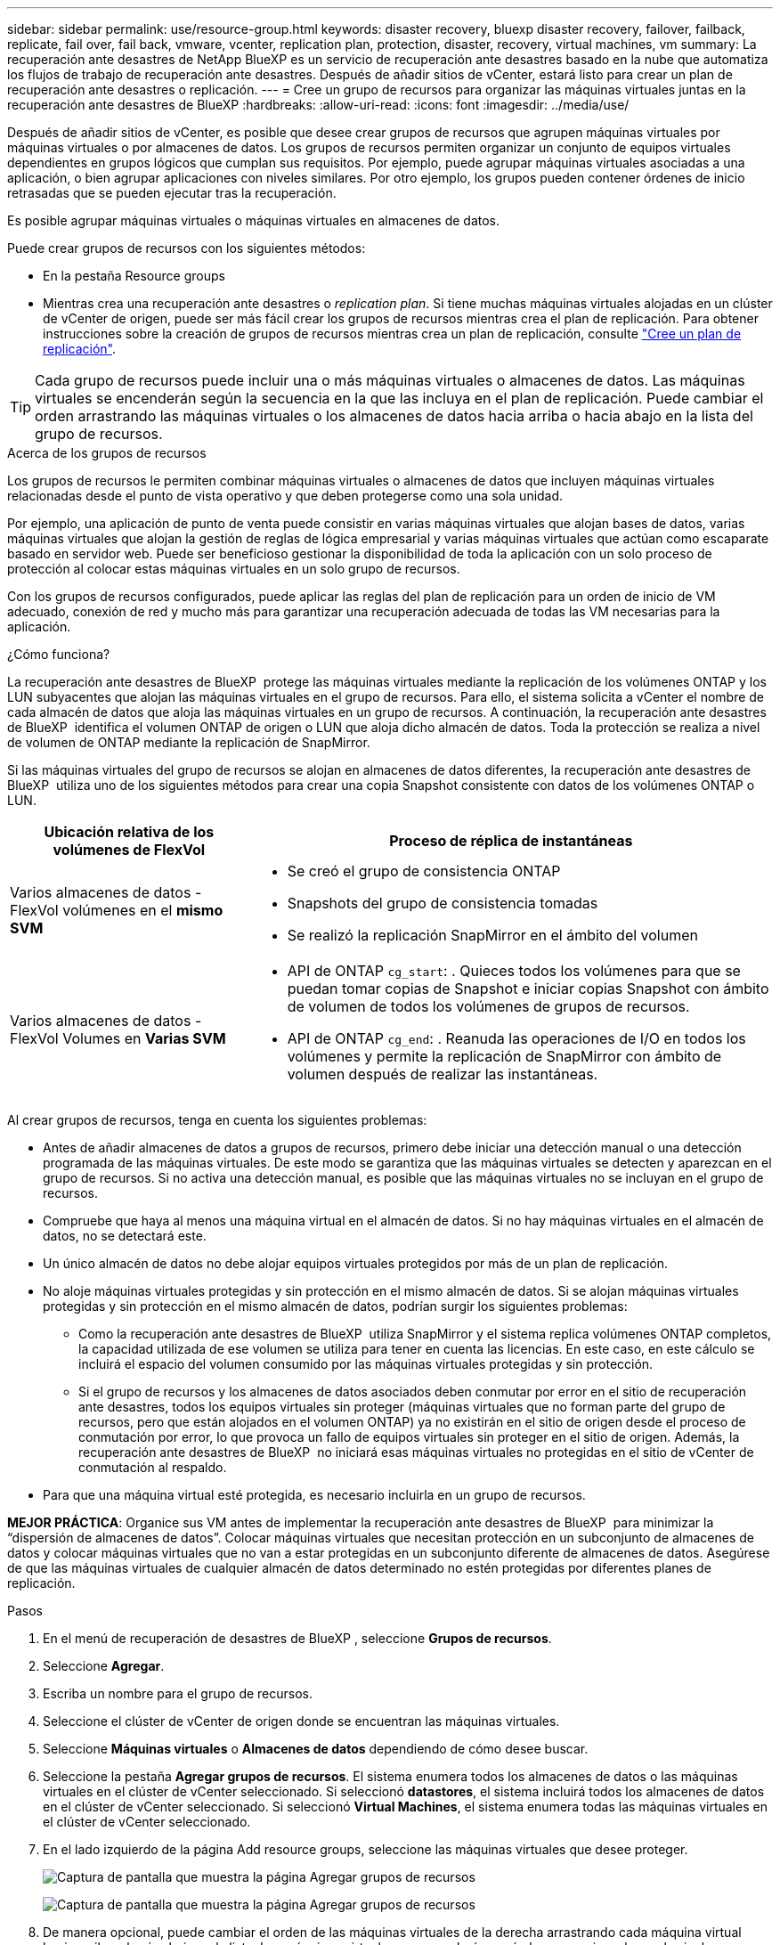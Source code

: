 ---
sidebar: sidebar 
permalink: use/resource-group.html 
keywords: disaster recovery, bluexp disaster recovery, failover, failback, replicate, fail over, fail back, vmware, vcenter, replication plan, protection, disaster, recovery, virtual machines, vm 
summary: La recuperación ante desastres de NetApp BlueXP es un servicio de recuperación ante desastres basado en la nube que automatiza los flujos de trabajo de recuperación ante desastres. Después de añadir sitios de vCenter, estará listo para crear un plan de recuperación ante desastres o replicación. 
---
= Cree un grupo de recursos para organizar las máquinas virtuales juntas en la recuperación ante desastres de BlueXP
:hardbreaks:
:allow-uri-read: 
:icons: font
:imagesdir: ../media/use/


[role="lead"]
Después de añadir sitios de vCenter, es posible que desee crear grupos de recursos que agrupen máquinas virtuales por máquinas virtuales o por almacenes de datos. Los grupos de recursos permiten organizar un conjunto de equipos virtuales dependientes en grupos lógicos que cumplan sus requisitos. Por ejemplo, puede agrupar máquinas virtuales asociadas a una aplicación, o bien agrupar aplicaciones con niveles similares. Por otro ejemplo, los grupos pueden contener órdenes de inicio retrasadas que se pueden ejecutar tras la recuperación.

Es posible agrupar máquinas virtuales o máquinas virtuales en almacenes de datos.

Puede crear grupos de recursos con los siguientes métodos:

* En la pestaña Resource groups
* Mientras crea una recuperación ante desastres o _replication plan_. Si tiene muchas máquinas virtuales alojadas en un clúster de vCenter de origen, puede ser más fácil crear los grupos de recursos mientras crea el plan de replicación. Para obtener instrucciones sobre la creación de grupos de recursos mientras crea un plan de replicación, consulte link:drplan-create.html["Cree un plan de replicación"].



TIP: Cada grupo de recursos puede incluir una o más máquinas virtuales o almacenes de datos. Las máquinas virtuales se encenderán según la secuencia en la que las incluya en el plan de replicación. Puede cambiar el orden arrastrando las máquinas virtuales o los almacenes de datos hacia arriba o hacia abajo en la lista del grupo de recursos.

.Acerca de los grupos de recursos
Los grupos de recursos le permiten combinar máquinas virtuales o almacenes de datos que incluyen máquinas virtuales relacionadas desde el punto de vista operativo y que deben protegerse como una sola unidad.

Por ejemplo, una aplicación de punto de venta puede consistir en varias máquinas virtuales que alojan bases de datos, varias máquinas virtuales que alojan la gestión de reglas de lógica empresarial y varias máquinas virtuales que actúan como escaparate basado en servidor web. Puede ser beneficioso gestionar la disponibilidad de toda la aplicación con un solo proceso de protección al colocar estas máquinas virtuales en un solo grupo de recursos.

Con los grupos de recursos configurados, puede aplicar las reglas del plan de replicación para un orden de inicio de VM adecuado, conexión de red y mucho más para garantizar una recuperación adecuada de todas las VM necesarias para la aplicación.

.¿Cómo funciona?
La recuperación ante desastres de BlueXP  protege las máquinas virtuales mediante la replicación de los volúmenes ONTAP y los LUN subyacentes que alojan las máquinas virtuales en el grupo de recursos. Para ello, el sistema solicita a vCenter el nombre de cada almacén de datos que aloja las máquinas virtuales en un grupo de recursos. A continuación, la recuperación ante desastres de BlueXP  identifica el volumen ONTAP de origen o LUN que aloja dicho almacén de datos. Toda la protección se realiza a nivel de volumen de ONTAP mediante la replicación de SnapMirror.

Si las máquinas virtuales del grupo de recursos se alojan en almacenes de datos diferentes, la recuperación ante desastres de BlueXP  utiliza uno de los siguientes métodos para crear una copia Snapshot consistente con datos de los volúmenes ONTAP o LUN.

[cols="30,65a"]
|===
| Ubicación relativa de los volúmenes de FlexVol | Proceso de réplica de instantáneas 


| Varios almacenes de datos - FlexVol volúmenes en el *mismo SVM*  a| 
* Se creó el grupo de consistencia ONTAP
* Snapshots del grupo de consistencia tomadas
* Se realizó la replicación SnapMirror en el ámbito del volumen




| Varios almacenes de datos - FlexVol Volumes en *Varias SVM*  a| 
* API de ONTAP `cg_start`: . Quieces todos los volúmenes para que se puedan tomar copias de Snapshot e iniciar copias Snapshot con ámbito de volumen de todos los volúmenes de grupos de recursos.
* API de ONTAP `cg_end`: . Reanuda las operaciones de I/O en todos los volúmenes y permite la replicación de SnapMirror con ámbito de volumen después de realizar las instantáneas.


|===
Al crear grupos de recursos, tenga en cuenta los siguientes problemas:

* Antes de añadir almacenes de datos a grupos de recursos, primero debe iniciar una detección manual o una detección programada de las máquinas virtuales. De este modo se garantiza que las máquinas virtuales se detecten y aparezcan en el grupo de recursos. Si no activa una detección manual, es posible que las máquinas virtuales no se incluyan en el grupo de recursos.
* Compruebe que haya al menos una máquina virtual en el almacén de datos. Si no hay máquinas virtuales en el almacén de datos, no se detectará este.
* Un único almacén de datos no debe alojar equipos virtuales protegidos por más de un plan de replicación.
* No aloje máquinas virtuales protegidas y sin protección en el mismo almacén de datos. Si se alojan máquinas virtuales protegidas y sin protección en el mismo almacén de datos, podrían surgir los siguientes problemas:
+
** Como la recuperación ante desastres de BlueXP  utiliza SnapMirror y el sistema replica volúmenes ONTAP completos, la capacidad utilizada de ese volumen se utiliza para tener en cuenta las licencias. En este caso, en este cálculo se incluirá el espacio del volumen consumido por las máquinas virtuales protegidas y sin protección.
** Si el grupo de recursos y los almacenes de datos asociados deben conmutar por error en el sitio de recuperación ante desastres, todos los equipos virtuales sin proteger (máquinas virtuales que no forman parte del grupo de recursos, pero que están alojados en el volumen ONTAP) ya no existirán en el sitio de origen desde el proceso de conmutación por error, lo que provoca un fallo de equipos virtuales sin proteger en el sitio de origen. Además, la recuperación ante desastres de BlueXP  no iniciará esas máquinas virtuales no protegidas en el sitio de vCenter de conmutación al respaldo.


* Para que una máquina virtual esté protegida, es necesario incluirla en un grupo de recursos.


*MEJOR PRÁCTICA*: Organice sus VM antes de implementar la recuperación ante desastres de BlueXP  para minimizar la “dispersión de almacenes de datos”. Colocar máquinas virtuales que necesitan protección en un subconjunto de almacenes de datos y colocar máquinas virtuales que no van a estar protegidas en un subconjunto diferente de almacenes de datos. Asegúrese de que las máquinas virtuales de cualquier almacén de datos determinado no estén protegidas por diferentes planes de replicación.

.Pasos
. En el menú de recuperación de desastres de BlueXP , seleccione *Grupos de recursos*.
. Seleccione *Agregar*.
. Escriba un nombre para el grupo de recursos.
. Seleccione el clúster de vCenter de origen donde se encuentran las máquinas virtuales.
. Seleccione *Máquinas virtuales* o *Almacenes de datos* dependiendo de cómo desee buscar.
. Seleccione la pestaña *Agregar grupos de recursos*. El sistema enumera todos los almacenes de datos o las máquinas virtuales en el clúster de vCenter seleccionado. Si seleccionó *datastores*, el sistema incluirá todos los almacenes de datos en el clúster de vCenter seleccionado. Si seleccionó *Virtual Machines*, el sistema enumera todas las máquinas virtuales en el clúster de vCenter seleccionado.
. En el lado izquierdo de la página Add resource groups, seleccione las máquinas virtuales que desee proteger.
+
image:dr-resource-groups-add.png["Captura de pantalla que muestra la página Agregar grupos de recursos"]

+
image:dr-resource-groups-datastores-add.png["Captura de pantalla que muestra la página Agregar grupos de recursos"]

. De manera opcional, puede cambiar el orden de las máquinas virtuales de la derecha arrastrando cada máquina virtual hacia arriba o hacia abajo en la lista. Las máquinas virtuales se encenderán según la secuencia en la que las incluya.
. Seleccione *Agregar*.

